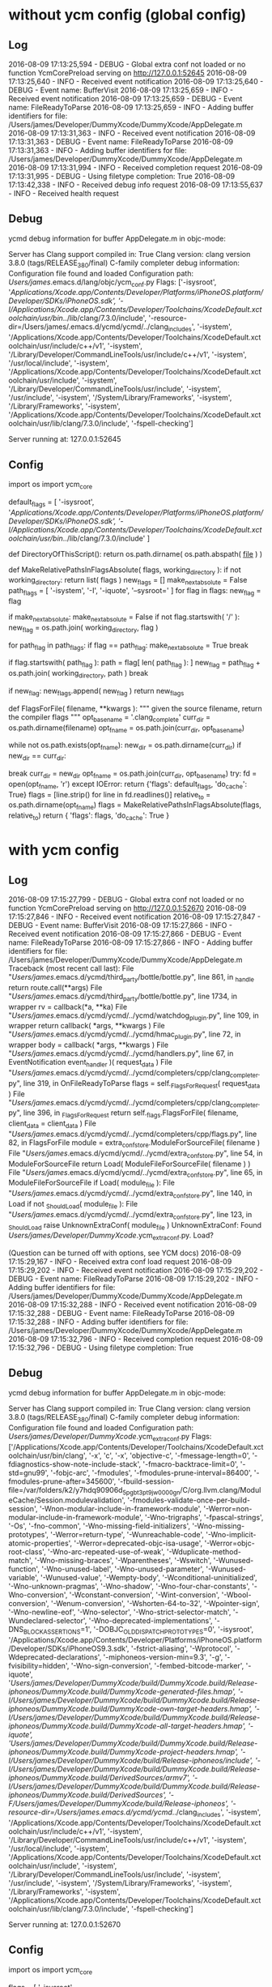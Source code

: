 * without ycm config (global config)
** Log
2016-08-09 17:13:25,594 - DEBUG - Global extra conf not loaded or no function YcmCorePreload
serving on http://127.0.0.1:52645
2016-08-09 17:13:25,640 - INFO - Received event notification
2016-08-09 17:13:25,640 - DEBUG - Event name: BufferVisit
2016-08-09 17:13:25,659 - INFO - Received event notification
2016-08-09 17:13:25,659 - DEBUG - Event name: FileReadyToParse
2016-08-09 17:13:25,659 - INFO - Adding buffer identifiers for file: /Users/james/Developer/DummyXcode/DummyXcode/AppDelegate.m
2016-08-09 17:13:31,363 - INFO - Received event notification
2016-08-09 17:13:31,363 - DEBUG - Event name: FileReadyToParse
2016-08-09 17:13:31,363 - INFO - Adding buffer identifiers for file: /Users/james/Developer/DummyXcode/DummyXcode/AppDelegate.m
2016-08-09 17:13:31,994 - INFO - Received completion request
2016-08-09 17:13:31,995 - DEBUG - Using filetype completion: True
2016-08-09 17:13:42,338 - INFO - Received debug info request
2016-08-09 17:13:55,637 - INFO - Received health request
** Debug
ycmd debug information for buffer AppDelegate.m in objc-mode:

Server has Clang support compiled in: True
Clang version: clang version 3.8.0 (tags/RELEASE_380/final)
C-family completer debug information:
  Configuration file found and loaded
  Configuration path: /Users/james/.emacs.d/lang/objc/ycm_conf.py
  Flags: ['-isysroot', '/Applications/Xcode.app/Contents/Developer/Platforms/iPhoneOS.platform/Developer/SDKs/iPhoneOS.sdk', '-I/Applications/Xcode.app/Contents/Developer/Toolchains/XcodeDefault.xctoolchain/usr/bin/../lib/clang/7.3.0/include', '-resource-dir=/Users/james/.emacs.d/ycmd/ycmd/../clang_includes', '-isystem', '/Applications/Xcode.app/Contents/Developer/Toolchains/XcodeDefault.xctoolchain/usr/include/c++/v1', '-isystem', '/Library/Developer/CommandLineTools/usr/include/c++/v1', '-isystem', '/usr/local/include', '-isystem', '/Applications/Xcode.app/Contents/Developer/Toolchains/XcodeDefault.xctoolchain/usr/include', '-isystem', '/Library/Developer/CommandLineTools/usr/include', '-isystem', '/usr/include', '-isystem', '/System/Library/Frameworks', '-isystem', '/Library/Frameworks', '-isystem', '/Applications/Xcode.app/Contents/Developer/Toolchains/XcodeDefault.xctoolchain/usr/lib/clang/7.3.0/include', '-fspell-checking']

Server running at: 127.0.0.1:52645
** Config
import os
import ycm_core

default_flags = [
'-isysroot',
'/Applications/Xcode.app/Contents/Developer/Platforms/iPhoneOS.platform/Developer/SDKs/iPhoneOS.sdk',
'-I/Applications/Xcode.app/Contents/Developer/Toolchains/XcodeDefault.xctoolchain/usr/bin/../lib/clang/7.3.0/include'
]

def DirectoryOfThisScript():
  return os.path.dirname( os.path.abspath( __file__ ) )


def MakeRelativePathsInFlagsAbsolute( flags, working_directory ):
  if not working_directory:
    return list( flags )
  new_flags = []
  make_next_absolute = False
  path_flags = [ '-isystem', '-I', '-iquote', '--sysroot=' ]
  for flag in flags:
    new_flag = flag

    if make_next_absolute:
      make_next_absolute = False
      if not flag.startswith( '/' ):
        new_flag = os.path.join( working_directory, flag )

    for path_flag in path_flags:
      if flag == path_flag:
        make_next_absolute = True
        break

      if flag.startswith( path_flag ):
        path = flag[ len( path_flag ): ]
        new_flag = path_flag + os.path.join( working_directory, path )
        break

    if new_flag:
      new_flags.append( new_flag )
  return new_flags

# Thanks to https://github.com/decrispell/vim-config for this code
def FlagsForFile( filename, **kwargs ):
    """ given the source filename, return the compiler flags """
    opt_basename = '.clang_complete'
    curr_dir = os.path.dirname(filename)
    opt_fname = os.path.join(curr_dir, opt_basename)
    # keep traversing up the tree until we find the file, or hit the root
    while not os.path.exists(opt_fname):
        new_dir = os.path.dirname(curr_dir)
        if new_dir == curr_dir:
          # we've reached the root of the tree
          break
        curr_dir = new_dir
        opt_fname = os.path.join(curr_dir, opt_basename)
    try:
      fd = open(opt_fname, 'r')
    except IOError:
        return {'flags': default_flags, 'do_cache': True}
    flags = [line.strip() for line in fd.readlines()]
    relative_to = os.path.dirname(opt_fname)
    flags = MakeRelativePathsInFlagsAbsolute(flags, relative_to)
    return {
      'flags': flags, 'do_cache': True
    }
* with ycm config
** Log
2016-08-09 17:15:27,799 - DEBUG - Global extra conf not loaded or no function YcmCorePreload
serving on http://127.0.0.1:52670
2016-08-09 17:15:27,846 - INFO - Received event notification
2016-08-09 17:15:27,847 - DEBUG - Event name: BufferVisit
2016-08-09 17:15:27,866 - INFO - Received event notification
2016-08-09 17:15:27,866 - DEBUG - Event name: FileReadyToParse
2016-08-09 17:15:27,866 - INFO - Adding buffer identifiers for file: /Users/james/Developer/DummyXcode/DummyXcode/AppDelegate.m
Traceback (most recent call last):
  File "/Users/james/.emacs.d/ycmd/third_party/bottle/bottle.py", line 861, in _handle
    return route.call(**args)
  File "/Users/james/.emacs.d/ycmd/third_party/bottle/bottle.py", line 1734, in wrapper
    rv = callback(*a, **ka)
  File "/Users/james/.emacs.d/ycmd/ycmd/../ycmd/watchdog_plugin.py", line 109, in wrapper
    return callback( *args, **kwargs )
  File "/Users/james/.emacs.d/ycmd/ycmd/../ycmd/hmac_plugin.py", line 72, in wrapper
    body = callback( *args, **kwargs )
  File "/Users/james/.emacs.d/ycmd/ycmd/../ycmd/handlers.py", line 67, in EventNotification
    event_handler )( request_data )
  File "/Users/james/.emacs.d/ycmd/ycmd/../ycmd/completers/cpp/clang_completer.py", line 319, in OnFileReadyToParse
    flags = self._FlagsForRequest( request_data )
  File "/Users/james/.emacs.d/ycmd/ycmd/../ycmd/completers/cpp/clang_completer.py", line 396, in _FlagsForRequest
    return self._flags.FlagsForFile( filename, client_data = client_data )
  File "/Users/james/.emacs.d/ycmd/ycmd/../ycmd/completers/cpp/flags.py", line 82, in FlagsForFile
    module = extra_conf_store.ModuleForSourceFile( filename )
  File "/Users/james/.emacs.d/ycmd/ycmd/../ycmd/extra_conf_store.py", line 54, in ModuleForSourceFile
    return Load( ModuleFileForSourceFile( filename ) )
  File "/Users/james/.emacs.d/ycmd/ycmd/../ycmd/extra_conf_store.py", line 65, in ModuleFileForSourceFile
    if Load( module_file ):
  File "/Users/james/.emacs.d/ycmd/ycmd/../ycmd/extra_conf_store.py", line 140, in Load
    if not _ShouldLoad( module_file ):
  File "/Users/james/.emacs.d/ycmd/ycmd/../ycmd/extra_conf_store.py", line 123, in _ShouldLoad
    raise UnknownExtraConf( module_file )
UnknownExtraConf: Found /Users/james/Developer/DummyXcode/.ycm_extra_conf.py. Load?

(Question can be turned off with options, see YCM docs)
2016-08-09 17:15:29,167 - INFO - Received extra conf load request
2016-08-09 17:15:29,202 - INFO - Received event notification
2016-08-09 17:15:29,202 - DEBUG - Event name: FileReadyToParse
2016-08-09 17:15:29,202 - INFO - Adding buffer identifiers for file: /Users/james/Developer/DummyXcode/DummyXcode/AppDelegate.m
2016-08-09 17:15:32,288 - INFO - Received event notification
2016-08-09 17:15:32,288 - DEBUG - Event name: FileReadyToParse
2016-08-09 17:15:32,288 - INFO - Adding buffer identifiers for file: /Users/james/Developer/DummyXcode/DummyXcode/AppDelegate.m
2016-08-09 17:15:32,796 - INFO - Received completion request
2016-08-09 17:15:32,796 - DEBUG - Using filetype completion: True
** Debug
ycmd debug information for buffer AppDelegate.m in objc-mode:

Server has Clang support compiled in: True
Clang version: clang version 3.8.0 (tags/RELEASE_380/final)
C-family completer debug information:
  Configuration file found and loaded
  Configuration path: /Users/james/Developer/DummyXcode/.ycm_extra_conf.py
  Flags: ['/Applications/Xcode.app/Contents/Developer/Toolchains/XcodeDefault.xctoolchain/usr/bin/clang', '-x', 'c', '-x', 'objective-c', '-fmessage-length=0', '-fdiagnostics-show-note-include-stack', '-fmacro-backtrace-limit=0', '-std=gnu99', '-fobjc-arc', '-fmodules', '-fmodules-prune-interval=86400', '-fmodules-prune-after=345600', '-fbuild-session-file=/var/folders/k2/y7hdq90906d_5pgbt3_pt9jw0000gn/C/org.llvm.clang/ModuleCache/Session.modulevalidation', '-fmodules-validate-once-per-build-session', '-Wnon-modular-include-in-framework-module', '-Werror=non-modular-include-in-framework-module', '-Wno-trigraphs', '-fpascal-strings', '-Os', '-fno-common', '-Wno-missing-field-initializers', '-Wno-missing-prototypes', '-Werror=return-type', '-Wunreachable-code', '-Wno-implicit-atomic-properties', '-Werror=deprecated-objc-isa-usage', '-Werror=objc-root-class', '-Wno-arc-repeated-use-of-weak', '-Wduplicate-method-match', '-Wno-missing-braces', '-Wparentheses', '-Wswitch', '-Wunused-function', '-Wno-unused-label', '-Wno-unused-parameter', '-Wunused-variable', '-Wunused-value', '-Wempty-body', '-Wconditional-uninitialized', '-Wno-unknown-pragmas', '-Wno-shadow', '-Wno-four-char-constants', '-Wno-conversion', '-Wconstant-conversion', '-Wint-conversion', '-Wbool-conversion', '-Wenum-conversion', '-Wshorten-64-to-32', '-Wpointer-sign', '-Wno-newline-eof', '-Wno-selector', '-Wno-strict-selector-match', '-Wundeclared-selector', '-Wno-deprecated-implementations', '-DNS_BLOCK_ASSERTIONS=1', '-DOBJC_OLD_DISPATCH_PROTOTYPES=0', '-isysroot', '/Applications/Xcode.app/Contents/Developer/Platforms/iPhoneOS.platform/Developer/SDKs/iPhoneOS9.3.sdk', '-fstrict-aliasing', '-Wprotocol', '-Wdeprecated-declarations', '-miphoneos-version-min=9.3', '-g', '-fvisibility=hidden', '-Wno-sign-conversion', '-fembed-bitcode-marker', '-iquote', '/Users/james/Developer/DummyXcode/build/DummyXcode.build/Release-iphoneos/DummyXcode.build/DummyXcode-generated-files.hmap', '-I/Users/james/Developer/DummyXcode/build/DummyXcode.build/Release-iphoneos/DummyXcode.build/DummyXcode-own-target-headers.hmap', '-I/Users/james/Developer/DummyXcode/build/DummyXcode.build/Release-iphoneos/DummyXcode.build/DummyXcode-all-target-headers.hmap', '-iquote', '/Users/james/Developer/DummyXcode/build/DummyXcode.build/Release-iphoneos/DummyXcode.build/DummyXcode-project-headers.hmap', '-I/Users/james/Developer/DummyXcode/build/Release-iphoneos/include', '-I/Users/james/Developer/DummyXcode/build/DummyXcode.build/Release-iphoneos/DummyXcode.build/DerivedSources/armv7', '-I/Users/james/Developer/DummyXcode/build/DummyXcode.build/Release-iphoneos/DummyXcode.build/DerivedSources', '-F/Users/james/Developer/DummyXcode/build/Release-iphoneos', '-resource-dir=/Users/james/.emacs.d/ycmd/ycmd/../clang_includes', '-isystem', '/Applications/Xcode.app/Contents/Developer/Toolchains/XcodeDefault.xctoolchain/usr/include/c++/v1', '-isystem', '/Library/Developer/CommandLineTools/usr/include/c++/v1', '-isystem', '/usr/local/include', '-isystem', '/Applications/Xcode.app/Contents/Developer/Toolchains/XcodeDefault.xctoolchain/usr/include', '-isystem', '/Library/Developer/CommandLineTools/usr/include', '-isystem', '/usr/include', '-isystem', '/System/Library/Frameworks', '-isystem', '/Library/Frameworks', '-isystem', '/Applications/Xcode.app/Contents/Developer/Toolchains/XcodeDefault.xctoolchain/usr/lib/clang/7.3.0/include', '-fspell-checking']

Server running at: 127.0.0.1:52670
** Config
import os
import ycm_core

# These are the compilation flags that will be used in case there's no
# compilation database set (by default, one is not set).
# CHANGE THIS LIST OF FLAGS. YES, THIS IS THE DROID YOU HAVE BEEN LOOKING FOR.
flags = [
'-isysroot',
'/Applications/Xcode.app/Contents/Developer/Platforms/iPhoneOS.platform/Developer/SDKs/iPhoneOS.sdk',
    '-I/Applications/Xcode.app/Contents/Developer/Toolchains/XcodeDefault.xctoolchain/usr/bin/../lib/clang/7.3.0/include',
]

# Set this to the absolute path to the folder (NOT the file!) containing the
# compile_commands.json file to use that instead of 'flags'. See here for
# more details: http://clang.llvm.org/docs/JSONCompilationDatabase.html
#
# You can get CMake to generate this file for you by adding:
#   set( CMAKE_EXPORT_COMPILE_COMMANDS 1 )
# to your CMakeLists.txt file.
#
# Most projects will NOT need to set this to anything; you can just change the
# 'flags' list of compilation flags. Notice that YCM itself uses that approach.
compilation_database_folder = '/Users/james/Developer/DummyXcode'

if os.path.exists( compilation_database_folder ):
  database = ycm_core.CompilationDatabase( compilation_database_folder )
else:
  database = None

SOURCE_EXTENSIONS = [ '.cpp', '.cxx', '.cc', '.c', '.m', '.mm' ]

def DirectoryOfThisScript():
  return os.path.dirname( os.path.abspath( __file__ ) )

def MakeRelativePathsInFlagsAbsolute( flags, working_directory ):
  if not working_directory:
    return list( flags )
  new_flags = []
  make_next_absolute = False
  path_flags = [ '-isystem', '-I', '-iquote', '--sysroot=' ]
  for flag in flags:
    new_flag = flag

    if make_next_absolute:
      make_next_absolute = False
      if not flag.startswith( '/' ):
        new_flag = os.path.join( working_directory, flag )

    for path_flag in path_flags:
      if flag == path_flag:
        make_next_absolute = True
        break

      if flag.startswith( path_flag ):
        path = flag[ len( path_flag ): ]
        new_flag = path_flag + os.path.join( working_directory, path )
        break

    if new_flag:
      new_flags.append( new_flag )
  return new_flags


def IsHeaderFile( filename ):
  extension = os.path.splitext( filename )[ 1 ]
  return extension in [ '.h', '.hxx', '.hpp', '.hh' ]


def GetCompilationInfoForFile( filename ):
  # The compilation_commands.json file generated by CMake does not have entries
  # for header files. So we do our best by asking the db for flags for a
  # corresponding source file, if any. If one exists, the flags for that file
  # should be good enough.
  if IsHeaderFile( filename ):
    basename = os.path.splitext( filename )[ 0 ]
    for extension in SOURCE_EXTENSIONS:
      replacement_file = basename + extension
      if os.path.exists( replacement_file ):
        compilation_info = database.GetCompilationInfoForFile(
          replacement_file )
        if compilation_info.compiler_flags_:
          return compilation_info
    return None
  return database.GetCompilationInfoForFile( filename )


def FlagsForFile( filename, **kwargs ):
  if database:
    # Bear in mind that compilation_info.compiler_flags_ does NOT return a
    # python list, but a "list-like" StringVec object
    compilation_info = GetCompilationInfoForFile( filename )
    if not compilation_info:
      return None

    final_flags = MakeRelativePathsInFlagsAbsolute(
      compilation_info.compiler_flags_,
      compilation_info.compiler_working_dir_ )
  else:
    relative_to = DirectoryOfThisScript()
    final_flags = MakeRelativePathsInFlagsAbsolute( flags, relative_to )

  return {
    'flags': final_flags,
    'do_cache': True
  }
